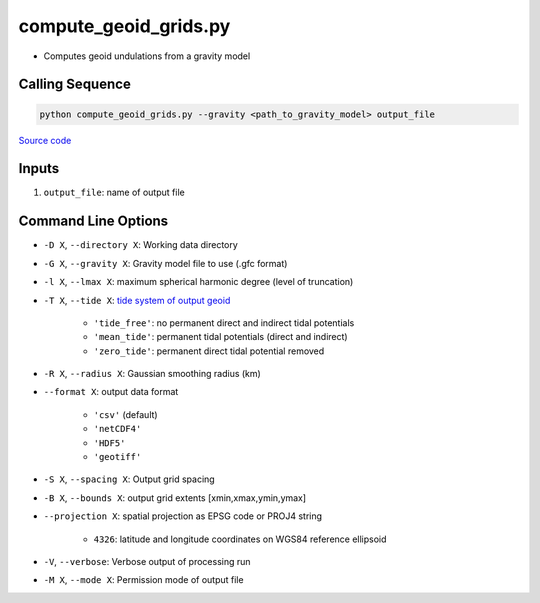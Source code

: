 ======================
compute_geoid_grids.py
======================

- Computes geoid undulations from a gravity model

Calling Sequence
################

.. code-block:: python

    python compute_geoid_grids.py --gravity <path_to_gravity_model> output_file

`Source code`__

.. __: https://github.com/tsutterley/geoid-toolkit/blob/main/scripts/compute_geoid_grids.py

Inputs
######

1. ``output_file``: name of output file

Command Line Options
####################

- ``-D X``, ``--directory X``: Working data directory
- ``-G X``, ``--gravity X``: Gravity model file to use (.gfc format)
- ``-l X``, ``--lmax X``: maximum spherical harmonic degree (level of truncation)
- ``-T X``, ``--tide X``: `tide system of output geoid <http://mitgcm.org/~mlosch/geoidcookbook/node9.html>`_

    * ``'tide_free'``: no permanent direct and indirect tidal potentials
    * ``'mean_tide'``: permanent tidal potentials (direct and indirect)
    * ``'zero_tide'``: permanent direct tidal potential removed
- ``-R X``, ``--radius X``: Gaussian smoothing radius (km)
- ``--format X``: output data format

    * ``'csv'`` (default)
    * ``'netCDF4'``
    * ``'HDF5'``
    * ``'geotiff'``
- ``-S X``, ``--spacing X``: Output grid spacing
- ``-B X``, ``--bounds X``: output grid extents [xmin,xmax,ymin,ymax]
- ``--projection X``: spatial projection as EPSG code or PROJ4 string

    * ``4326``: latitude and longitude coordinates on WGS84 reference ellipsoid
- ``-V``, ``--verbose``: Verbose output of processing run
- ``-M X``, ``--mode X``: Permission mode of output file
